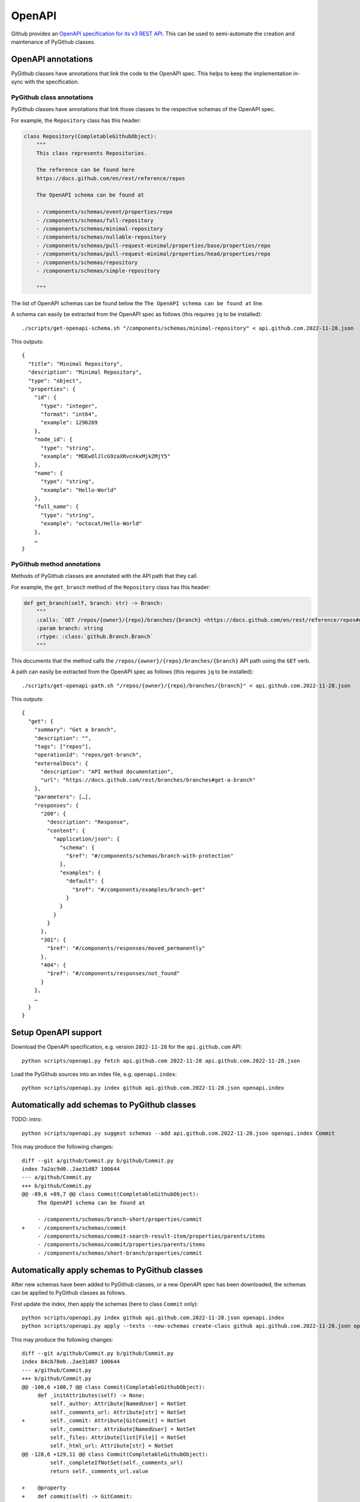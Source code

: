 OpenAPI
=======

Github provides an `OpenAPI specification for its v3 REST API <https://github.com/github/rest-api-description/>`__.
This can be used to semi-automate the creation and maintenance of PyGithub classes.

OpenAPI annotations
-------------------

PyGithub classes have annotations that link the code to the OpenAPI spec. This helps to keep the implementation
in-sync with the specification.

PyGithub class annotations
~~~~~~~~~~~~~~~~~~~~~~~~~~

PyGithub classes have annotations that link those classes to the respective schemas of the OpenAPI spec.

For example, the ``Repository`` class has this header:

.. code-block:: python

    class Repository(CompletableGithubObject):
        """
        This class represents Repositories.

        The reference can be found here
        https://docs.github.com/en/rest/reference/repos

        The OpenAPI schema can be found at

        - /components/schemas/event/properties/repo
        - /components/schemas/full-repository
        - /components/schemas/minimal-repository
        - /components/schemas/nullable-repository
        - /components/schemas/pull-request-minimal/properties/base/properties/repo
        - /components/schemas/pull-request-minimal/properties/head/properties/repo
        - /components/schemas/repository
        - /components/schemas/simple-repository

        """

The list of OpenAPI schemas can be found below the ``The OpenAPI schema can be found at`` line.

A schema can easily be extracted from the OpenAPI spec as follows (this requires ``jq`` to be installed)::

    ./scripts/get-openapi-schema.sh "/components/schemas/minimal-repository" < api.github.com.2022-11-28.json

This outputs::

    {
      "title": "Minimal Repository",
      "description": "Minimal Repository",
      "type": "object",
      "properties": {
        "id": {
          "type": "integer",
          "format": "int64",
          "example": 1296269
        },
        "node_id": {
          "type": "string",
          "example": "MDEwOlJlcG9zaXRvcnkxMjk2MjY5"
        },
        "name": {
          "type": "string",
          "example": "Hello-World"
        },
        "full_name": {
          "type": "string",
          "example": "octocat/Hello-World"
        },
        …
    }

PyGithub method annotations
~~~~~~~~~~~~~~~~~~~~~~~~~~~

Methods of PyGithub classes are annotated with the API path that they call.

For example, the ``get_branch`` method of the ``Repository`` class has this header:

.. code-block:: python

    def get_branch(self, branch: str) -> Branch:
        """
        :calls: `GET /repos/{owner}/{repo}/branches/{branch} <https://docs.github.com/en/rest/reference/repos#get-a-branch>`_
        :param branch: string
        :rtype: :class:`github.Branch.Branch`
        """

This documents that the method calls the ``/repos/{owner}/{repo}/branches/{branch}`` API path using the ``GET`` verb.

A path can easily be extracted from the OpenAPI spec as follows (this requires ``jq`` to be installed)::

    ./scripts/get-openapi-path.sh "/repos/{owner}/{repo}/branches/{branch}" < api.github.com.2022-11-28.json

This outputs::

    {
      "get": {
        "summary": "Get a branch",
        "description": "",
        "tags": ["repos"],
        "operationId": "repos/get-branch",
        "externalDocs": {
          "description": "API method documentation",
          "url": "https://docs.github.com/rest/branches/branches#get-a-branch"
        },
        "parameters": […],
        "responses": {
          "200": {
            "description": "Response",
            "content": {
              "application/json": {
                "schema": {
                  "$ref": "#/components/schemas/branch-with-protection"
                },
                "examples": {
                  "default": {
                    "$ref": "#/components/examples/branch-get"
                  }
                }
              }
            }
          },
          "301": {
            "$ref": "#/components/responses/moved_permanently"
          },
          "404": {
            "$ref": "#/components/responses/not_found"
          }
        },
        …
      }
    }

Setup OpenAPI support
---------------------

Download the OpenAPI specification, e.g. version ``2022-11-28`` for the ``api.github.com`` API::

    python scripts/openapi.py fetch api.github.com 2022-11-28 api.github.com.2022-11-28.json

Load the PyGithub sources into an index file, e.g. ``openapi.index``::

    python scripts/openapi.py index github api.github.com.2022-11-28.json openapi.index

Automatically add schemas to PyGithub classes
---------------------------------------------

TODO: intro::

    python scripts/openapi.py suggest schemas --add api.github.com.2022-11-28.json openapi.index Commit

This may produce the following changes::

    diff --git a/github/Commit.py b/github/Commit.py
    index 7a2ac9d0..2ae31d07 100644
    --- a/github/Commit.py
    +++ b/github/Commit.py
    @@ -89,6 +89,7 @@ class Commit(CompletableGithubObject):
         The OpenAPI schema can be found at

         - /components/schemas/branch-short/properties/commit
    +    - /components/schemas/commit
         - /components/schemas/commit-search-result-item/properties/parents/items
         - /components/schemas/commit/properties/parents/items
         - /components/schemas/short-branch/properties/commit

.. _apply-schemas:
Automatically apply schemas to PyGithub classes
-----------------------------------------------

After new schemas have been added to PyGithub classes, or a new OpenAPI spec has been downloaded,
the schemas can be applied to PyGithub classes as follows.

First update the index, then apply the schemas (here to class ``Commit`` only)::

    python scripts/openapi.py index github api.github.com.2022-11-28.json openapi.index
    python scripts/openapi.py apply --tests --new-schemas create-class github api.github.com.2022-11-28.json openapi.index Commit

This may produce the following changes::

    diff --git a/github/Commit.py b/github/Commit.py
    index 84cb78eb..2ae31d07 100644
    --- a/github/Commit.py
    +++ b/github/Commit.py
    @@ -100,6 +100,7 @@ class Commit(CompletableGithubObject):
         def _initAttributes(self) -> None:
             self._author: Attribute[NamedUser] = NotSet
             self._comments_url: Attribute[str] = NotSet
    +        self._commit: Attribute[GitCommit] = NotSet
             self._committer: Attribute[NamedUser] = NotSet
             self._files: Attribute[list[File]] = NotSet
             self._html_url: Attribute[str] = NotSet
    @@ -128,6 +129,11 @@ class Commit(CompletableGithubObject):
             self._completeIfNotSet(self._comments_url)
             return self._comments_url.value

    +    @property
    +    def commit(self) -> GitCommit:
    +        self._completeIfNotSet(self._commit)
    +        return self._commit.value
    +
         @property
         def committer(self) -> NamedUser:
             self._completeIfNotSet(self._committer)
    @@ -332,6 +338,8 @@ class Commit(CompletableGithubObject):
                 self._author = self._makeClassAttribute(github.NamedUser.NamedUser, attributes["author"])
             if "comments_url" in attributes:  # pragma no branch
                 self._comments_url = self._makeStringAttribute(attributes["comments_url"])
    +        if "commit" in attributes:  # pragma no branch
    +            self._commit = self._makeClassAttribute(github.GitCommit.GitCommit, attributes["commit"])
             if "committer" in attributes:  # pragma no branch
                 self._committer = self._makeClassAttribute(github.NamedUser.NamedUser, attributes["committer"])
             if "files" in attributes:  # pragma no branch

With option ``--tests``, tests will also be modified.

Some attributes may return schemas that are not implemented by any PyGithub class. In that case,
option ``--new-schemas create-class`` will creates all those classes.

Create a PyGithub class from an OpenAPI schema
----------------------------------------------

New PyGithub classes returned other PyGithub classes' attributes can be created by applying the schemas of the latter class
via ``scripts/openapi.py apply --new-schemas create-class …``. See :ref:`apply-schemas` for details.

New PyGithub classes returned by other PyGithub classes' methods can be created based on the Github REST API path
of the method.

Given a Github REST API path like ``/app``, you can extract the ``GET`` response from the OpenAPI spec via::

    ./scripts/get-openapi-path.sh "/app" < api.github.com.2022-11-28.json

The JSON path ``'.get.responses."200".content'`` provides details about the response schema::

    ./scripts/get-openapi-path.sh "/app" < api.github.com.2022-11-28.json | jq '.get.responses."200".content'
    {
      "application/json": {
        "schema": {
          "$ref": "#/components/schemas/integration"
        },
        …
      }
    }

A new PyGithub can be created from an OpenAPI schema as follows.

First, update the index, then create the class::

    python scripts/openapi.py index github api.github.com.2022-11-28.json openapi.index
    python scripts/openapi.py create class --tests --new-schemas create-class \
      github api.github.com.2022-11-28.json openapi.index \
      AuthenticatedApp https://docs.github.com/en/rest/reference/apps#get-the-authenticated-app \
      /components/schemas/integration

The Github docs URL (in above example ``https://docs.github.com/en/rest/reference/apps#get-the-authenticated-app``)
can be obtained from the OpenAPI spec via JSON path ``'.get.externalDocs.url'``::

    ./scripts/get-openapi-path.sh "/app" < api.github.com.2022-11-28.json | jq '.get.externalDocs.url'
    "https://docs.github.com/rest/apps/apps#get-the-authenticated-app"

This would create the following PyGithub class (``github/AuthenticatedApp.py``)::

    ############################ Copyrights and license ############################
    …
    ################################################################################

    from __future__ import annotations

    from typing import Any, TYPE_CHECKING
    from datetime import datetime, timezone

    import github.NamedUser
    from github.GithubObject import NonCompletableGithubObject
    from github.GithubObject import Attribute, NotSet

    if TYPE_CHECKING:
        from github.GithubObject import NonCompletableGithubObject
        from github.NamedUser import NamedUser


    class AuthenticatedApp(NonCompletableGithubObject):
        """
        This class represents AuthenticatedApp.

        The reference can be found here
        https://docs.github.com/en/rest/reference/apps#get-the-authenticated-app

        The OpenAPI schema can be found at
        - /components/schemas/integration

        """

        def _initAttributes(self) -> None:
            self._client_id: Attribute[str] = NotSet
            self._created_at: Attribute[datetime] = NotSet
            …
            self._owner: Attribute[NamedUser] = NotSet
            self._slug: Attribute[str] = NotSet
            self._updated_at: Attribute[datetime] = NotSet

        def __repr__(self) -> str:
            # TODO: replace "some_attribute" with uniquely identifying attributes in the dict, then run:
            return self.get__repr__({"some_attribute": self._some_attribute.value})

        @property
        def client_id(self) -> str:
            return self._client_id.value

        @property
        def created_at(self) -> datetime:
            return self._created_at.value

        @property
        def owner(self) -> NamedUser:
            return self._owner.value

        @property
        def slug(self) -> str:
            return self._slug.value

        @property
        def updated_at(self) -> datetime:
            return self._updated_at.value

        def _useAttributes(self, attributes: dict[str, Any]) -> None:
            # TODO: remove if parent does not implement this
            super()._useAttributes(attributes)
            if "client_id" in attributes:  # pragma no branch
                self._client_id = self._makeStringAttribute(attributes["client_id"])
            if "created_at" in attributes:  # pragma no branch
                self._created_at = self._makeDatetimeAttribute(attributes["created_at"])
            …
            if "owner" in attributes:  # pragma no branch
                self._owner = self._makeClassAttribute(github.NamedUser.NamedUser, attributes["owner"])
            if "slug" in attributes:  # pragma no branch
                self._slug = self._makeStringAttribute(attributes["slug"])
            if "updated_at" in attributes:  # pragma no branch
                self._updated_at = self._makeDatetimeAttribute(attributes["updated_at"])

As well as the following PyGithub test class (``tests/AuthenticatedApp.py``)::

    ############################ Copyrights and license ############################
    …
    ################################################################################

    from __future__ import annotations

    from datetime import datetime, timezone

    from . import Framework


    class AuthenticatedApp(Framework.TestCase):
        def setUp(self):
            super().setUp()
            # TODO: create an instance of type AuthenticatedApp and assign to self.attr, then run:
            #   pytest ./tests/AuthenticatedApp.py -k testAttributes --record
            #   ./scripts/update-assertions.sh ./tests/AuthenticatedApp.py testAttributes
            #   pre-commit run --all-files
            self.attr = None

        def testAttributes(self):
            self.assertEqual(self.attr.client_id, "")
            self.assertEqual(self.attr.created_at, datetime(2020, 1, 2, 12, 34, 56, tzinfo=timezone.utc))
            …
            self.assertEqual(self.attr.slug, "")
            self.assertEqual(self.attr.updated_at, datetime(2020, 1, 2, 12, 34, 56, tzinfo=timezone.utc))
            self.assertEqual(self.attr.url, "")


Complete setUp::

    def setUp(self):
        self.authMode = "app"  # usually not needed
        super().setUp()
        self.app = self.g.get_app()  # the method that returns the tested class

and replace ``self.attr`` with ``self.app`` in ``testAttributes``.

record test data::

    pytest ./tests/AuthenticatedApp.py -k testAttributes --record

once you see the first ``AssertionError``, update assertions in testAttributes::

    ./scripts/update-assertions.sh tests/AuthenticatedApp.py testAttributes

test::

    pytest tests/AuthenticatedApp.py

Create a PyGithub method from an OpenAPI path
---------------------------------------------

Methods can be added to PyGithub classes via the ``scripts/openapi.py`` script.

First update the index, then create a method::

    python scripts/openapi.py index github api.github.com.2022-11-28.json openapi.index
    python scripts/openapi.py create method \
      api.github.com.2022-11-28.json openapi.index \
      AuthenticatedApp get_installations GET /app/installations

Adds the method ``get_installations`` to ``github/AuthenticatedApp.py``::

    def get_installations(self) -> list[Installation]:
        """
        :calls: `GET /app/installations <https://docs.github.com/rest/apps/apps#list-installations-for-the-authenticated-app>`_
        :rtype: list[github.Installation.Installation]

        List installations for the authenticated app.
        """
        headers, data = self._requester.requestJsonAndCheck("GET", f"{self.url}/installations")
        return data
